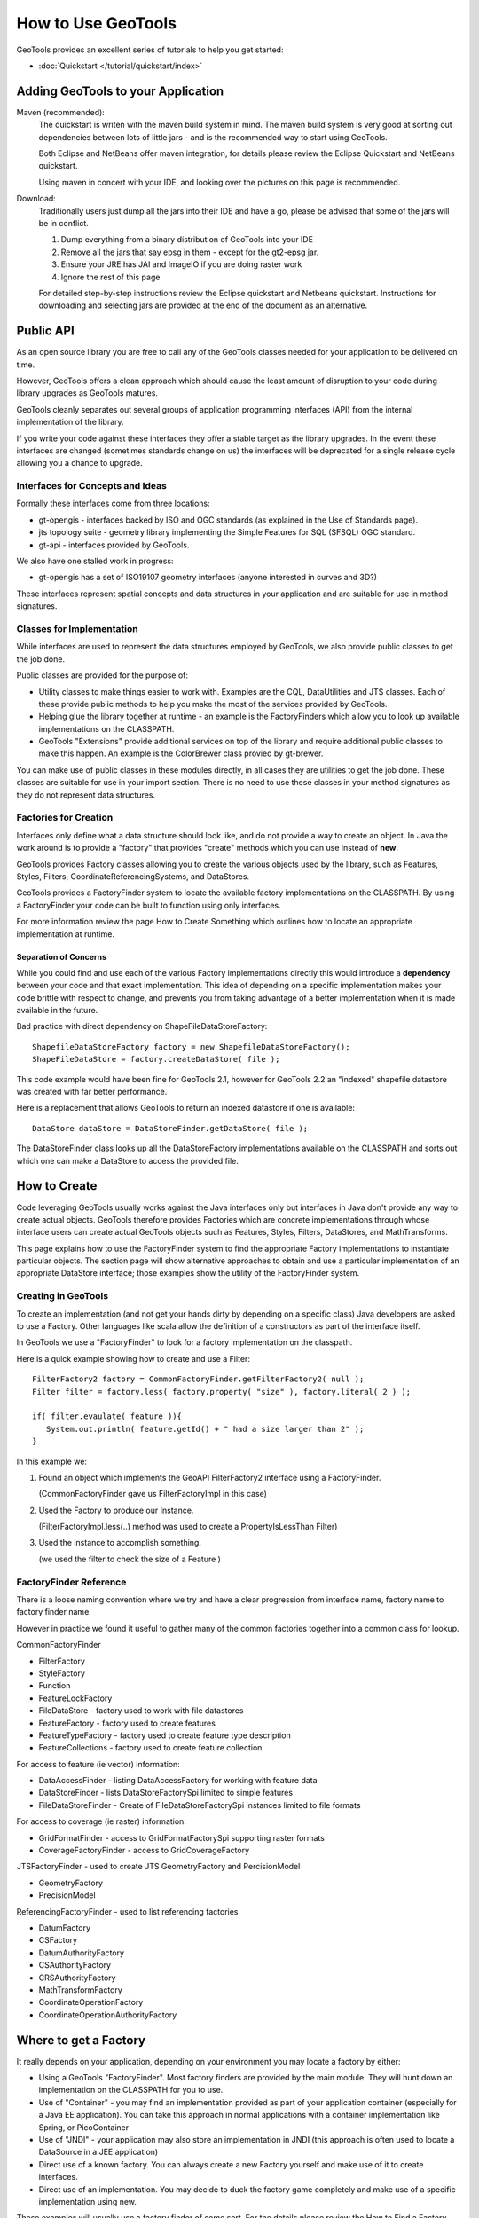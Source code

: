 How to Use GeoTools
===================

GeoTools provides an excellent series of tutorials to help you get started:

* :doc:`Quickstart </tutorial/quickstart/index>`

Adding GeoTools to your Application
-----------------------------------

Maven (recommended):
   The quickstart is writen with the maven build system in mind. The maven build
   system is very good at sorting out dependencies between lots of little jars - and
   is the recommended way to start using GeoTools.
   
   Both Eclipse and NetBeans offer maven integration, for details please review
   the Eclipse Quickstart and NetBeans quickstart.
   
   Using maven in concert with your IDE, and looking over the pictures on this page is
   recommended.

Download:
   Traditionally users just dump all the jars into their IDE and have a go, please be
   advised that some of the jars will be in conflict.
   
   1. Dump everything from a binary distribution of GeoTools into your IDE
   2. Remove all the jars that say epsg in them - except for the gt2-epsg jar.
   3. Ensure your JRE has JAI and ImageIO if you are doing raster work
   4. Ignore the rest of this page   
   
   For detailed step-by-step instructions review the Eclipse quickstart and
   Netbeans quickstart. Instructions for downloading and selecting jars
   are provided at the end of the document as an alternative.


Public API
----------

As an open source library you are free to call any of the GeoTools classes needed for your
application to be delivered on time.

However, GeoTools offers a clean approach which should cause the least amount of disruption
to your code during library upgrades as GeoTools matures.

GeoTools cleanly separates out several groups of application programming interfaces (API)
from the internal implementation of the library.

If you write your code against these interfaces they offer a stable target as the library
upgrades. In the event these interfaces are changed (sometimes standards change on us) the
interfaces will be deprecated for a single release cycle allowing you a chance to upgrade.

Interfaces for Concepts and Ideas
^^^^^^^^^^^^^^^^^^^^^^^^^^^^^^^^^

Formally these interfaces come from three locations:

* gt-opengis - interfaces backed by ISO and OGC standards (as explained in the Use of Standards page).
* jts topology suite - geometry library implementing the Simple Features for SQL (SFSQL) OGC standard.
* gt-api - interfaces provided by GeoTools.

We also have one stalled work in progress:

* gt-opengis has a set of ISO19107 geometry interfaces (anyone interested in curves and 3D?)

These interfaces represent spatial concepts and data structures in your application and are suitable
for use in method signatures.

Classes for Implementation
^^^^^^^^^^^^^^^^^^^^^^^^^^

While interfaces are used to represent the data structures employed by GeoTools, we also provide
public classes to get the job done.

Public classes are provided for the purpose of:

* Utility classes to make things easier to work with. Examples are the CQL, DataUtilities and JTS
  classes. Each of these provide public methods to help you make the most of the services provided
  by GeoTools.
* Helping glue the library together at runtime - an example is the FactoryFinders which allow you
  to look up available implementations on the CLASSPATH.
* GeoTools "Extensions" provide additional services on top of the library and require additional
  public classes to make this happen. An example is the ColorBrewer class provied by gt-brewer.

You can make use of public classes in these modules directly, in all cases they are utilities to
get the job done. These classes are suitable for use in your import section. There is no need to
use these classes in your method signatures as they do not represent data structures.

Factories for Creation
^^^^^^^^^^^^^^^^^^^^^^

Interfaces only define what a data structure should look like, and do not provide a way to create
an object. In Java the work around is to provide a "factory" that provides "create" methods which
you can use instead of **new**.

GeoTools provides Factory classes allowing you to create the various objects used by the library,
such as Features, Styles, Filters, CoordinateReferencingSystems, and DataStores.

GeoTools provides a FactoryFinder system to locate the available factory implementations on the
CLASSPATH. By using a FactoryFinder your code can be built to function using only interfaces.

For more information review the page How to Create Something which outlines how to locate an
appropriate implementation at runtime.

Separation of Concerns
''''''''''''''''''''''

While you could find and use each of the various Factory implementations directly this would
introduce a **dependency** between your code and that exact implementation. This idea of
depending on a specific implementation makes your code brittle with respect to change, and prevents
you from taking advantage of a better implementation when it is made available in the future.

Bad practice with direct dependency on ShapeFileDataStoreFactory::
   
   ShapefileDataStoreFactory factory = new ShapefileDataStoreFactory();
   ShapeFileDataStore = factory.createDataStore( file );

This code example would have been fine for GeoTools 2.1, however for GeoTools 2.2 an "indexed"
shapefile datastore was created with far better performance. 

Here is a replacement that allows GeoTools to return an indexed datastore if one is available::
   
    DataStore dataStore = DataStoreFinder.getDataStore( file );

The DataStoreFinder class looks up all the DataStoreFactory implementations available on the
CLASSPATH and sorts out which one can make a DataStore to access the provided file.

How to Create
-------------

Code leveraging GeoTools usually works against the Java interfaces only but interfaces in Java
don't provide any way to create actual objects. GeoTools therefore provides Factories which are
concrete implementations through whose interface users can create actual GeoTools objects such as
Features, Styles, Filters, DataStores, and MathTransforms.

This page explains how to use the FactoryFinder system to find the appropriate Factory
implementations to instantiate particular objects. The section page will show alternative approaches
to obtain and use a particular implementation of an appropriate DataStore interface; those examples
show the utility of the FactoryFinder system.

Creating in GeoTools
^^^^^^^^^^^^^^^^^^^^

To create an implementation (and not get your hands dirty by depending on a specific class) Java
developers are asked to use a Factory. Other languages like scala allow the definition of a
constructors as part of the interface itself.

In GeoTools we use a "FactoryFinder" to look for a factory implementation on the classpath.

Here is a quick example showing how to create and use a Filter::
  
  FilterFactory2 factory = CommonFactoryFinder.getFilterFactory2( null );
  Filter filter = factory.less( factory.property( "size" ), factory.literal( 2 ) );
  
  if( filter.evaulate( feature )){
     System.out.println( feature.getId() + " had a size larger than 2" );
  }

In this example we:

1. Found an object which implements the GeoAPI FilterFactory2 interface using a FactoryFinder.
   
   (CommonFactoryFinder gave us FilterFactoryImpl in this case)
2. Used the Factory to produce our Instance.
   
   (FilterFactoryImpl.less(..) method was used to create a PropertyIsLessThan Filter)
3. Used the instance to accomplish something.
  
   (we used the filter to check the size of a Feature )

FactoryFinder Reference
^^^^^^^^^^^^^^^^^^^^^^^

There is a loose naming convention where we try and have a clear progression from interface name,
factory name to factory finder name.

However in practice we found it useful to gather many of the common factories together into a
common class for lookup.

CommonFactoryFinder

* FilterFactory
* StyleFactory
* Function
* FeatureLockFactory
* FileDataStore - factory used to work with file datastores
* FeatureFactory - factory used to create features
* FeatureTypeFactory - factory used to create feature type description
* FeatureCollections - factory used to create feature collection

For access to feature (ie vector) information:

* DataAccessFinder - listing DataAccessFactory for working with feature data
* DataStoreFinder - lists DataStoreFactorySpi limited to simple features
* FileDataStoreFinder - Create of FileDataStoreFactorySpi instances limited to file formats

For access to coverage (ie raster) information:

* GridFormatFinder - access to GridFormatFactorySpi supporting raster formats
* CoverageFactoryFinder - access to GridCoverageFactory 

JTSFactoryFinder - used to create JTS GeometryFactory and PercisionModel

* GeometryFactory
* PrecisionModel

ReferencingFactoryFinder - used to list referencing factories

* DatumFactory
* CSFactory
* DatumAuthorityFactory
* CSAuthorityFactory
* CRSAuthorityFactory
* MathTransformFactory
* CoordinateOperationFactory
* CoordinateOperationAuthorityFactory

Where to get a Factory
----------------------

It really depends on your application, depending on your environment you may locate a factory by either:

* Using a GeoTools "FactoryFinder". Most factory finders are provided by the main module. They will hunt down an implementation on the CLASSPATH for you to use.
* Use of "Container" - you may find an implementation provided as part of your application container (especially for a Java EE application). You can take this approach in normal applications with a container implementation like Spring, or PicoContainer
* Use of "JNDI" - your application may also store an implementation in JNDI (this approach is often used to locate a DataSource in a JEE application)
* Direct use of a known factory. You can always create a new Factory yourself and make use of it to create interfaces.
* Direct use of an implementation. You may decide to duck the factory game completely and make use of a specific implementation using new.

These examples will usually use a factory finder of some sort. For the details please review the How to Find a Factory page.

FactoryFinder
^^^^^^^^^^^^^

While the use of Factories has become common place (especially in development environments like Spring). GeoTools has its own "FactoryFinder" classes, unique to project, which is how the library looks up what plugins are available for use.

These facilities are also available for use in your own application.

FactoryFinder uses the "built-in" Java plug-in system known as Factory Service Provide Interface. This technique allows a jar to indicate what services it makes available (in this case implementations of a factory interface). 

To make this easier to use we have a series of utility classes called "FactoryFinders". These classes work as a match maker - looking around at what is available on the CLASSPATH. They will perform the "search" and locate a the implementation you need.

Here is an example::
   
   FilterFactory filterFactory = CommonFactoryFinder.getFilterFactory( null );

About FactorySPI
''''''''''''''''

The "FactorySPI" system is the out of the box plug in system that ships with Java. That is why we like it - we are sure you already are using the Java software after all. The SPI part is pronounced "spy" and stands for Service, Provider, Interface.

The FactorySPI system has a look on your CLASSPATH and locates implementations of a requested service scattered around all the jars you have. It does this by looking in the jar MANIFEST folder in a services directory.

Factory SPI is a runtime plugin system; so your application can "discover" and use new abilities that GeoTools provides over time. As our shapefile support gets better and better your application will notice and make use of the best implementation for the job.

If you are curious you can make use of the FactorySPI system yourself to locate anything we got going on in GeoTools::
   
   Hints hints = GeoTools.getDefaultHints();
   FactoryRegistry registry = new FactoryCreator(Arrays.asList(new Class[] {FilterFactory.class,}));
   Iterator i = registry.getServiceProviders( FilterFactory.class, null, hints );
   while( i.hasNext() ){
       FilterFactory factory = (FilterFactory) i.next();
   }

Notes:

* keep you FactoryRegistery around, hold it in a static field or global lookup service such as JNDI.
* The registry usually creates one instance (the first time you ask) and will return it to you again next time
* Specifically it will create you one instance per configuration (ie that Hints object), so if you ask again using the same hints you will get the same instance back

Think of FactoryRegistry keeping instances as singletons for you.  In the same manner as it is a Java best practice (when making a singleton) to "partition" by ThreadGroup (so different applets use different singletons). FactoryRegistry does not follow this practice - it uses Hints to "partition" - so two applets that are configured the same will end up using the same FilterFactory.

Application specific Alternatives
^^^^^^^^^^^^^^^^^^^^^^^^^^^^^^^^^

Here are a couple of alternatives for stitching together your application.

Container
'''''''''

A container is a great way to take care of a lot of the boiler plate
code involved in working with factories. Much of this documentation
will use PicoContainer (just because it is small), while many real
world applications use the Spring container.

A container is basically a Map where you can look up instances.
In common use the instances are factories, and what makes a container
valuable is its ability automate the process of "wiring up" the
factories together.

Popular techniques:

* reflection - picocontainer looks the constructors using reflection to see if any of the required parameters are available
* configuration - Spring uses a big xml file marking how each factory is created

The other nice thing is the container can put off creating the
factories until you actually ask for them.::
  
  container.registerImplementationClass( PositionFactory.class, PositionFactoryImpl.class );
  container.registerImplementationClass( CoordinateFactory.class, CoordinateFactoryImpl.class );
  container.registerImplementationClass( PrimitiveFactory.class, PrimitiveFactoryImpl.class );
  container.registerImplementationClass( ComplexFactory.class, ComplexFactoryImpl.class );
  container.registerImplementationClass( AggregateFactory.class AggregateFactoryImpl.class );
  
  container.registerInstance( CoordianteReferenceSystem.class, CRS.decode("EPSG:4326") );
  
  WKTParser parser = (WKTParser) container.newInstance( WKTParser.class );

In the above example the WKTParser needs to be constructed with a PositionFactory, CoordinateFactory, PrimitiveFactory and ComplexFactory. Each one of these factories can only be constructed for a specific CoordinateReferenceSystem.

If we were not using a container to manage our factories it would of taken three times the number of lines of code just to set up a WKTParser.

JNDI
''''

If you are writing a Java EE Application there is a big global map in the sky called "InitialContext". Literally this is a map you can do look up by name and find Java instances in. It is so global in fact that the instances will be shared between applications.

This idea of a global cross application map is great for configuration and common services. If you are working with a Java EE application you will often find such things as:

* a CRSAuthorityFactory registered for any code wanting to use the referencing module
* a database listed under the Name "jdbc/EPSG" used to hold the EPSG tables
* a GeometryFactory, or FeatureTypeFactory and so on ...

Here is the GeoTools code that looks up a DataSource for an EPSG authority::
  
  Context context = JNDI.getInitialContext(null);
  DataSource source = (DataSource) context.lookup("jdbc/EPSG");

The JNDI interfaces are shipped with Java; and two implementations are provided (one to talk to LDAP directories such as organisations deploy for email address information, and another for configuration information stored on the file system with your JRE).

The difference between JNDI and a Container:

* JNDI is not a container - it is an interface that ships with Java that
  lets you ask things of a "directory service".
  
  A Java EE Application Server runs programs in a "container" and part
  of the "container configuration" is making sure that JNDI is set up
  and pointing to the Services (ie global variables) that the
  Application Server makes available to all applications.
  
  This same directory service can be used by you to share global
  variables between applications. Some things like the CRSAuthority
  can be treated as a "utility" and it makes sense to only have one
  of them for use from several applications at once.

Because making use of an application container is a good idea, and too hard to set up. There are a lot of alternative "light weight" containers available. Examples include pico container, JBoss container, Spring container and many many more. These containers focus on the storing of global variables (and making a lot of the difficult configuration automatic - like what factory needs to be created first).

Direct use of Factory
^^^^^^^^^^^^^^^^^^^^^

Sometimes you just need to go ahead and code it like you mean it. The GeoTools plugin system does have its place and purpose; but if you know exactly what you are doing; or want to test an exact situation you can dodge the plugin system and do the work by hand.

You can just use a specific factory that is known to you::
  
  DataStoreFactorySpi factory = new ShapefileDataStoreFactory();
  
  File file = new File("example.shp");
  Map map = Collections.singletonMap( "url", file.toURL() );

  DataStore dataStore = factory.createDataStore( map );

You are depending on a specific class here (so it is not a real plug-in based solution in which GeoTools can find you the best implementation for the job). There is a good chance however that the factory will set you up with a pretty good implementation.

* Factory classes are Public in Name Only
  
  Factory classes are only public because we have to (so the factory
  finders can call them) - some programming environments such as OSGi
  will take special care to prevent you making direct use of these
  classes.
  
  If you are working on the uDig project you may find that class loader
  settings have prevented you from directly referring to one of these
  factory classes.

You can provide a "hint" asking the Factory Finder to retrieve you a specific instance::
  
  Hints hints = new Hints( Hints.FILTER_FACTORY, "org.geotools.filter.StrictFactory" );
  FilterFactory filterFactory = CommonFactoryFinder.getFilterFactory( hints );

You can skip the whole Factory madness and just do normal Java coding::
  
  File file = new File("example.shp");
  URI namespace = new URI("refractions");
  ShapefileDataStore shapefile = new ShapefileDataStore( example.toURL());
  shapefile.setNamespace(namespace);
  shapefile.setMemoryMapped(true);

You are depending on a exact class here, violating the plug-in system and so on. Chances are that GeoTools should not let you do this (by making the constructor package visible and forcing you to use the associated DataStoreFactory instead).

This option is fine for quick hacks, you may find that the ShapefileDataStore has additional methods (to handle such things as forcing the "prj" file to be rewritten)::
  
  shapefile.forceSchemaCRS( CRS.decode( "EPSG:4326" ) );
